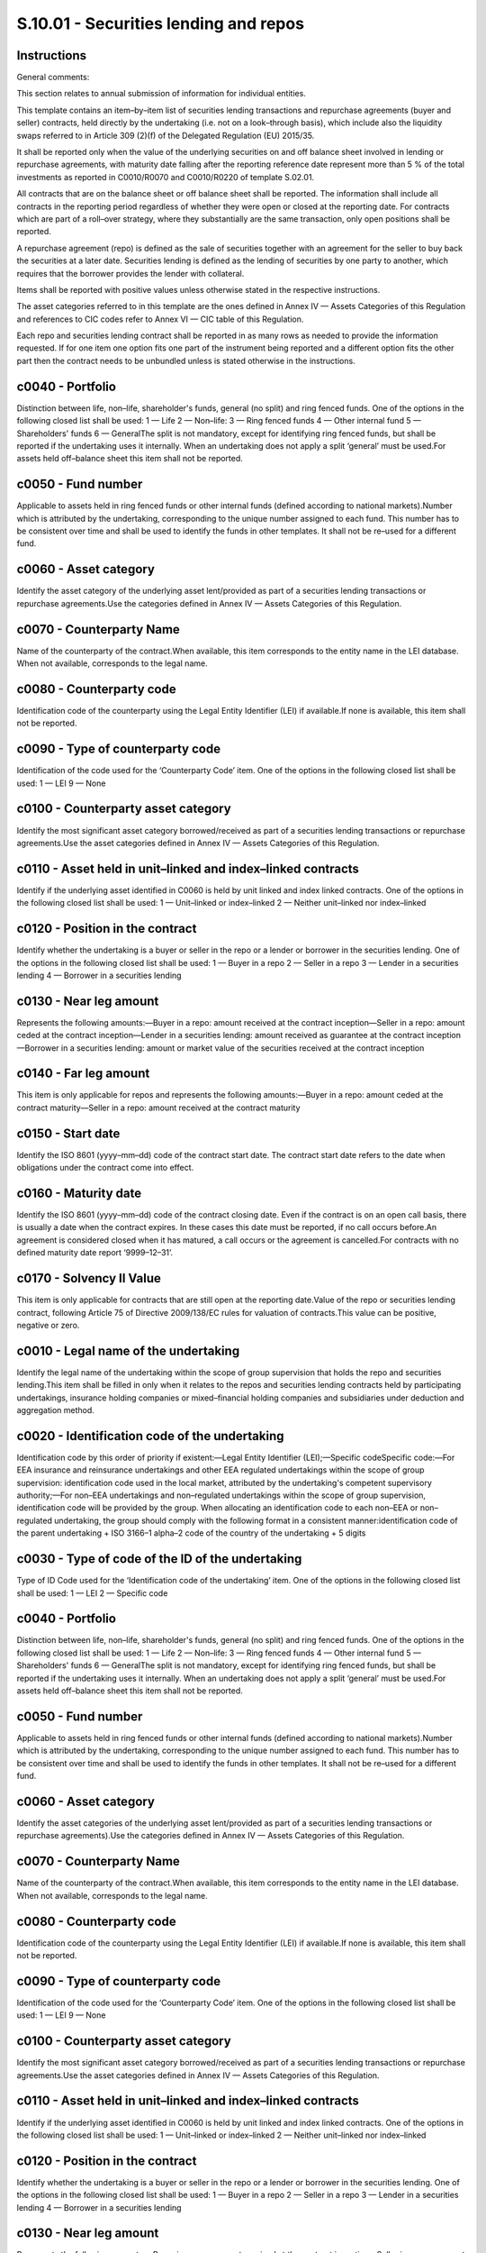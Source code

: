 ======================================
S.10.01 - Securities lending and repos
======================================

Instructions
------------


General comments:

This section relates to annual submission of information for individual entities.

This template contains an item–by–item list of securities lending transactions and repurchase agreements (buyer and seller) contracts, held directly by the undertaking (i.e. not on a look–through basis), which include also the liquidity swaps referred to in Article 309 (2)(f) of the Delegated Regulation (EU) 2015/35.

It shall be reported only when the value of the underlying securities on and off balance sheet involved in lending or repurchase agreements, with maturity date falling after the reporting reference date represent more than 5 % of the total investments as reported in C0010/R0070 and C0010/R0220 of template S.02.01.

All contracts that are on the balance sheet or off balance sheet shall be reported. The information shall include all contracts in the reporting period regardless of whether they were open or closed at the reporting date. For contracts which are part of a roll–over strategy, where they substantially are the same transaction, only open positions shall be reported.

A repurchase agreement (repo) is defined as the sale of securities together with an agreement for the seller to buy back the securities at a later date. Securities lending is defined as the lending of securities by one party to another, which requires that the borrower provides the lender with collateral.

Items shall be reported with positive values unless otherwise stated in the respective instructions.

The asset categories referred to in this template are the ones defined in Annex IV — Assets Categories of this Regulation and references to CIC codes refer to Annex VI — CIC table of this Regulation.

Each repo and securities lending contract shall be reported in as many rows as needed to provide the information requested. If for one item one option fits one part of the instrument being reported and a different option fits the other part then the contract needs to be unbundled unless is stated otherwise in the instructions.


c0040 - Portfolio
-----------------


Distinction between life, non–life, shareholder's funds, general (no split) and ring fenced funds. One of the options in the following closed list shall be used: 1 — Life 2 — Non–life: 3 — Ring fenced funds 4 — Other internal fund 5 — Shareholders' funds 6 — GeneralThe split is not mandatory, except for identifying ring fenced funds, but shall be reported if the undertaking uses it internally. When an undertaking does not apply a split ‘general’ must be used.For assets held off–balance sheet this item shall not be reported.


c0050 - Fund number
-------------------


Applicable to assets held in ring fenced funds or other internal funds (defined according to national markets).Number which is attributed by the undertaking, corresponding to the unique number assigned to each fund. This number has to be consistent over time and shall be used to identify the funds in other templates. It shall not be re–used for a different fund.


c0060 - Asset category
----------------------


Identify the asset category of the underlying asset lent/provided as part of a securities lending transactions or repurchase agreements.Use the categories defined in Annex IV — Assets Categories of this Regulation.


c0070 - Counterparty Name
-------------------------


Name of the counterparty of the contract.When available, this item corresponds to the entity name in the LEI database. When not available, corresponds to the legal name.


c0080 - Counterparty code
-------------------------


Identification code of the counterparty using the Legal Entity Identifier (LEI) if available.If none is available, this item shall not be reported.


c0090 - Type of counterparty code
---------------------------------


Identification of the code used for the ‘Counterparty Code’ item. One of the options in the following closed list shall be used: 1 — LEI 9 — None


c0100 - Counterparty asset category
-----------------------------------


Identify the most significant asset category borrowed/received as part of a securities lending transactions or repurchase agreements.Use the asset categories defined in Annex IV — Assets Categories of this Regulation.


c0110 - Asset held in unit–linked and index–linked contracts
------------------------------------------------------------


Identify if the underlying asset identified in C0060 is held by unit linked and index linked contracts. One of the options in the following closed list shall be used: 1 — Unit–linked or index–linked 2 — Neither unit–linked nor index–linked


c0120 - Position in the contract
--------------------------------


Identify whether the undertaking is a buyer or seller in the repo or a lender or borrower in the securities lending. One of the options in the following closed list shall be used: 1 — Buyer in a repo 2 — Seller in a repo 3 — Lender in a securities lending 4 — Borrower in a securities lending


c0130 - Near leg amount
-----------------------


Represents the following amounts:—Buyer in a repo: amount received at the contract inception—Seller in a repo: amount ceded at the contract inception—Lender in a securities lending: amount received as guarantee at the contract inception—Borrower in a securities lending: amount or market value of the securities received at the contract inception


c0140 - Far leg amount
----------------------


This item is only applicable for repos and represents the following amounts:—Buyer in a repo: amount ceded at the contract maturity—Seller in a repo: amount received at the contract maturity


c0150 - Start date
------------------


Identify the ISO 8601 (yyyy–mm–dd) code of the contract start date. The contract start date refers to the date when obligations under the contract come into effect.


c0160 - Maturity date
---------------------


Identify the ISO 8601 (yyyy–mm–dd) code of the contract closing date. Even if the contract is on an open call basis, there is usually a date when the contract expires. In these cases this date must be reported, if no call occurs before.An agreement is considered closed when it has matured, a call occurs or the agreement is cancelled.For contracts with no defined maturity date report ‘9999–12–31’.


c0170 - Solvency II Value
-------------------------


This item is only applicable for contracts that are still open at the reporting date.Value of the repo or securities lending contract, following Article 75 of Directive 2009/138/EC rules for valuation of contracts.This value can be positive, negative or zero.


c0010 - Legal name of the undertaking
-------------------------------------


Identify the legal name of the undertaking within the scope of group supervision that holds the repo and securities lending.This item shall be filled in only when it relates to the repos and securities lending contracts held by participating undertakings, insurance holding companies or mixed–financial holding companies and subsidiaries under deduction and aggregation method.


c0020 - Identification code of the undertaking
----------------------------------------------


Identification code by this order of priority if existent:—Legal Entity Identifier (LEI);—Specific codeSpecific code:—For EEA insurance and reinsurance undertakings and other EEA regulated undertakings within the scope of group supervision: identification code used in the local market, attributed by the undertaking's competent supervisory authority;—For non–EEA undertakings and non–regulated undertakings within the scope of group supervision, identification code will be provided by the group. When allocating an identification code to each non–EEA or non–regulated undertaking, the group should comply with the following format in a consistent manner:identification code of the parent undertaking + ISO 3166–1 alpha–2 code of the country of the undertaking + 5 digits


c0030 - Type of code of the ID of the undertaking
-------------------------------------------------


Type of ID Code used for the ‘Identification code of the undertaking’ item. One of the options in the following closed list shall be used: 1 — LEI 2 — Specific code


c0040 - Portfolio
-----------------


Distinction between life, non–life, shareholder's funds, general (no split) and ring fenced funds. One of the options in the following closed list shall be used: 1 — Life 2 — Non–life: 3 — Ring fenced funds 4 — Other internal fund 5 — Shareholders' funds 6 — GeneralThe split is not mandatory, except for identifying ring fenced funds, but shall be reported if the undertaking uses it internally. When an undertaking does not apply a split ‘general’ must be used.For assets held off–balance sheet this item shall not be reported.


c0050 - Fund number
-------------------


Applicable to assets held in ring fenced funds or other internal funds (defined according to national markets).Number which is attributed by the undertaking, corresponding to the unique number assigned to each fund. This number has to be consistent over time and shall be used to identify the funds in other templates. It shall not be re–used for a different fund.


c0060 - Asset category
----------------------


Identify the asset categories of the underlying asset lent/provided as part of a securities lending transactions or repurchase agreements).Use the categories defined in Annex IV — Assets Categories of this Regulation.


c0070 - Counterparty Name
-------------------------


Name of the counterparty of the contract.When available, this item corresponds to the entity name in the LEI database. When not available, corresponds to the legal name.


c0080 - Counterparty code
-------------------------


Identification code of the counterparty using the Legal Entity Identifier (LEI) if available.If none is available, this item shall not be reported.


c0090 - Type of counterparty code
---------------------------------


Identification of the code used for the ‘Counterparty Code’ item. One of the options in the following closed list shall be used: 1 — LEI 9 — None


c0100 - Counterparty asset category
-----------------------------------


Identify the most significant asset category borrowed/received as part of a securities lending transactions or repurchase agreements.Use the asset categories defined in Annex IV — Assets Categories of this Regulation.


c0110 - Asset held in unit–linked and index–linked contracts
------------------------------------------------------------


Identify if the underlying asset identified in C0060 is held by unit linked and index linked contracts. One of the options in the following closed list shall be used: 1 — Unit–linked or index–linked 2 — Neither unit–linked nor index–linked


c0120 - Position in the contract
--------------------------------


Identify whether the undertaking is a buyer or seller in the repo or a lender or borrower in the securities lending. One of the options in the following closed list shall be used: 1 — Buyer in a repo 2 — Seller in a repo 3 — Lender in a securities lending 4 — Borrower in a securities lending


c0130 - Near leg amount
-----------------------


Represents the following amounts:—Buyer in a repo: amount received at the contract inception—Seller in a repo: amount ceded at the contract inception—Lender in a securities lending: amount received as guarantee at the contract inception—Borrower in a securities lending: amount or market value of the securities received at the contract inception


c0140 - Far leg amount
----------------------


This item is only applicable for repos and represents the following amounts:—Buyer in a repo: amount ceded at the contract maturity—Seller in a repo: amount received at the contract maturity


c0150 - Start date
------------------


Identify the ISO 8601 (yyyy–mm–dd) code of the contract start date. The contract start date refers to the date when obligations under the contract come into effect.


c0160 - Maturity date
---------------------


Identify the ISO 8601 (yyyy–mm–dd) code of the contract closing date. Even if the contract is on an open call basis, there is usually a date when the contract expires. In these cases this date must be reported, if no call occurs before.An agreement is considered closed when it has matured, a call occurs or the agreement is cancelled.For contracts with no defined maturity date report ‘9999–12–31’.


c0170 - Solvency II Value
-------------------------


This item is only applicable for contracts that are still open at the reporting date.Value of the repo or securities lending contract, following Article 75 of Directive 2009/138/EC rules for valuation of contracts.This value can be positive, negative or zero.


